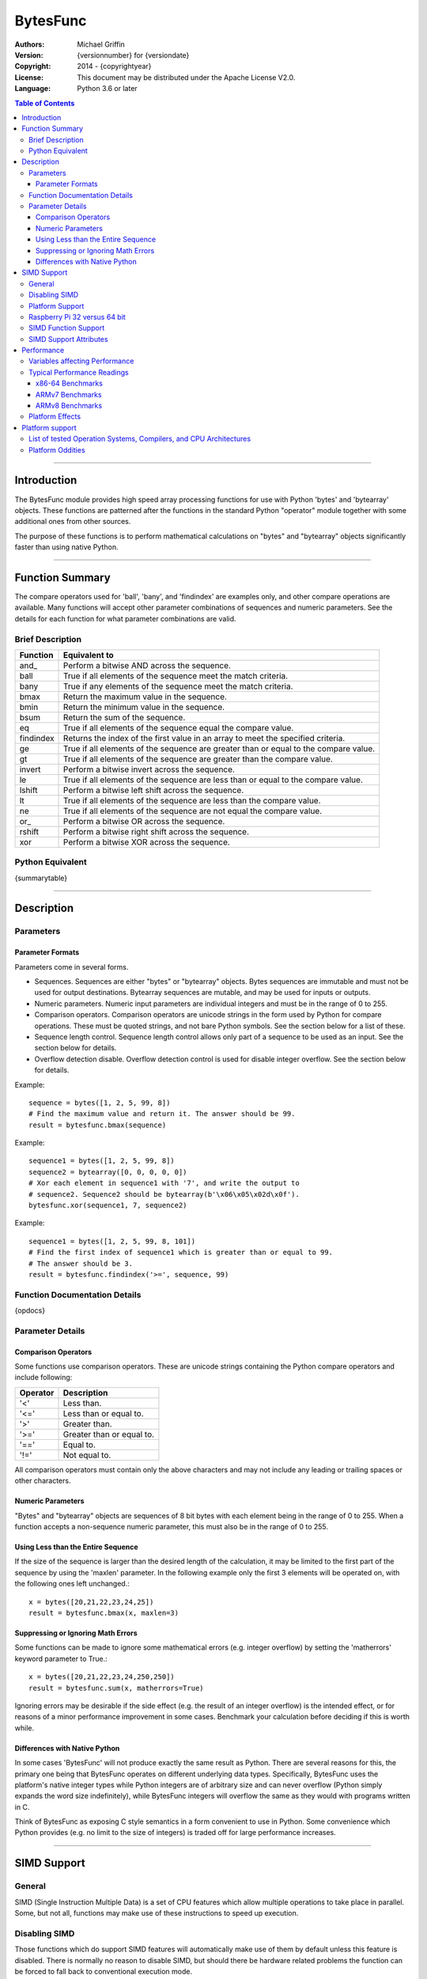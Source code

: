 =========
BytesFunc
=========

:Authors:
    Michael Griffin
    

:Version: {versionnumber} for {versiondate}
:Copyright: 2014 - {copyrightyear}
:License: This document may be distributed under the Apache License V2.0.
:Language: Python 3.6 or later


.. contents:: Table of Contents

---------------------------------------------------------------------

Introduction
============

The BytesFunc module provides high speed array processing functions for use with
Python 'bytes' and 'bytearray' objects. These functions are patterned after the
functions in the standard Python "operator" module together with some additional 
ones from other sources.

The purpose of these functions is to perform mathematical calculations on 
"bytes" and "bytearray" objects significantly faster than using native Python.

---------------------------------------------------------------------

Function Summary
================

The compare operators used for 'ball', 'bany', and 'findindex' are examples
only, and other compare operations are available. Many functions will accept
other parameter combinations of sequences and numeric parameters. See the
details for each function for what parameter combinations are valid.


Brief Description
-----------------

=========== ==================================================
  Function       Equivalent to
=========== ==================================================
      and\_  Perform a bitwise AND across the sequence.
       ball  True if all elements of the sequence meet the match criteria.
       bany  True if any elements of the sequence meet the match criteria.
       bmax  Return the maximum value in the sequence.
       bmin  Return the minimum value in the sequence.
       bsum  Return the sum of the sequence.
         eq  True if all elements of the sequence equal the compare value.
  findindex  Returns the index of the first value in an array to meet the
             specified criteria.
         ge  True if all elements of the sequence are greater than or equal to 
             the compare value.
         gt  True if all elements of the sequence are greater than the compare 
             value.
     invert  Perform a bitwise invert across the sequence.
         le  True if all elements of the sequence are less than or equal to the 
             compare value.
     lshift  Perform a bitwise left shift across the sequence.
         lt  True if all elements of the sequence are less than the compare 
             value.
         ne  True if all elements of the sequence are not equal the compare 
             value.
       or\_  Perform a bitwise OR across the sequence.
     rshift  Perform a bitwise right shift across the sequence.
        xor  Perform a bitwise XOR across the sequence.
=========== ==================================================


Python Equivalent
-----------------

{summarytable}



---------------------------------------------------------------------

Description
===========

Parameters
----------

Parameter Formats
_________________

Parameters come in several forms.

* Sequences. Sequences are either "bytes" or "bytearray" objects. Bytes 
  sequences are immutable and must not be used for output destinations. 
  Bytearray sequences are mutable, and may be used for inputs or outputs.
* Numeric parameters. Numeric input parameters are individual integers and must 
  be in the range of 0 to 255.
* Comparison operators. Comparison operators are unicode strings in the form 
  used by Python for compare operations. These must be quoted strings, and not 
  bare Python symbols. See the section below for a list of these.
* Sequence length control. Sequence length control allows only part of a 
  sequence to be used as an input. See the section below for details.
* Overflow detection disable. Overflow detection control is used for disable 
  integer overflow. See the section below for details.

Example::

  sequence = bytes([1, 2, 5, 99, 8])
  # Find the maximum value and return it. The answer should be 99.
  result = bytesfunc.bmax(sequence)

Example::

  sequence1 = bytes([1, 2, 5, 99, 8])
  sequence2 = bytearray([0, 0, 0, 0, 0])
  # Xor each element in sequence1 with '7', and write the output to
  # sequence2. Sequence2 should be bytearray(b'\x06\x05\x02d\x0f').
  bytesfunc.xor(sequence1, 7, sequence2)

Example::

  sequence1 = bytes([1, 2, 5, 99, 8, 101])
  # Find the first index of sequence1 which is greater than or equal to 99.
  # The answer should be 3.
  result = bytesfunc.findindex('>=', sequence, 99)


Function Documentation Details
------------------------------

{opdocs}


Parameter Details
-----------------

Comparison Operators
____________________

Some functions use comparison operators. These are unicode strings containing
the Python compare operators and include following:

========= ============================
Operator   Description
========= ============================
 '<'       Less than.
 '<='      Less than or equal to.
 '>'       Greater than.
 '>='      Greater than or equal to.
 '=='      Equal to.
 '!='      Not equal to.
========= ============================

All comparison operators must contain only the above characters and may not
include any leading or trailing spaces or other characters.

Numeric Parameters
__________________

"Bytes" and "bytearray" objects are sequences of 8 bit bytes with each element
being in the range of 0 to 255. When a function accepts a non-sequence numeric
parameter, this must also be in the range of 0 to 255.


Using Less than the Entire Sequence
___________________________________

If the size of the sequence is larger than the desired length of the calculation,
it may be limited to the first part of the sequence by using the 'maxlen' 
parameter. In the following example only the first 3 elements will be operated
on, with the following ones left unchanged.::

 x = bytes([20,21,22,23,24,25])
 result = bytesfunc.bmax(x, maxlen=3)


Suppressing or Ignoring Math Errors
___________________________________

Some functions can be made to ignore some mathematical errors (e.g. integer 
overflow) by setting the 'matherrors' keyword parameter to True.::

 x = bytes([20,21,22,23,24,250,250])
 result = bytesfunc.sum(x, matherrors=True)


Ignoring errors may be desirable if the side effect (e.g. the result of an 
integer overflow) is the intended effect, or for reasons of a minor performance
improvement in some cases. Benchmark your calculation before deciding if this 
is worth while.


Differences with Native Python
______________________________

In some cases 'BytesFunc' will not produce exactly the same result as Python. 
There are several reasons for this, the primary one being that BytesFunc 
operates on different underlying data types. Specifically, BytesFunc
uses the platform's native integer types while Python integers are of 
arbitrary size and can never overflow (Python simply expands the word size 
indefinitely), while BytesFunc integers will overflow the same as they would 
with programs written in C.

Think of BytesFunc as exposing C style semantics in a form convenient to use
in Python. Some convenience which Python provides (e.g. no limit to the size of 
integers) is traded off for large performance increases.


---------------------------------------------------------------------

SIMD Support
============

General
-------

SIMD (Single Instruction Multiple Data) is a set of CPU features which allow
multiple operations to take place in parallel. Some, but not all, functions may
make use of these instructions to speed up execution. 


Disabling SIMD
--------------

Those functions which do support SIMD features will automatically make use of 
them by default unless this feature is disabled. There is normally no reason
to disable SIMD, but should there be hardware related problems the function can
be forced to fall back to conventional execution mode. 

If the optional parameter "nosimd" is set to true ("nosimd=True"), SIMD 
execution will be disabled. The default is "False". 

To repeat, there is normally no reason to wish to disable SIMD. 


Platform Support
----------------

SIMD instructions are presently supported only on the following:

* 64 bit x86 (i.e. AMD64) using GCC.
* 32 bit ARMv7 using GCC (tested on Raspberry Pi 3).
* 64 bit ARMv8 AARCH64 using GCC (tested on Raspberry Pi 4).

Other compilers or platforms will still run the same functions and should 
produce the same results, but they will not benefit from SIMD acceleration. 

However, non-SIMD functions will still be much faster standard Python code. See
the performance benchmarks to see what the relative speed differences are. With
wider data types (e.g. double precision floating point) SIMD provides only
marginal speed ups anyway. 


Raspberry Pi 32 versus 64 bit
-----------------------------

The Raspberry Pi uses an ARM CPU. This can operate in 32 or 64 bit mode. When
in 32 bit mode, the Raspberry Pi 3 operates in ARMv7 mode. This has 64 bit ARM
NEON SIMD vectors.

When in 64 bit mode, it acts as an ARMv8, with AARCH64 128 bit ARM NEON SIMD
vectors.

The Raspbian Linux OS is 32 bit mode only. Other distros such as Ubuntu offer
64 bit versions. 

The "setup.py" file uses platform detection code to determine which ARM CPU
and mode it is running on. Due to the availability of hardware for testing,
this code is tailored to the Raspberry Pi 3 and Raspberry Pi 4 and the 
operating systems listed. This code then selects the appropriate compiler 
arguments to pass to the setup routines to tell the compiler what mode to 
compile for.

If other ARM platforms are used which have different platform signatures or
which require different compiler arguments, the "setup.py" file may need to be
modified in order to use SIMD acceleration.

However, the straight 'C' code should still compile and run, and still provide 
performance many times faster than when using native Python.



SIMD Function Support
---------------------

The following table shows which functions are supported by SIMD on which CPU
architectures.

{simdtable}



SIMD Support Attributes
-----------------------

"Simdsupport" provides information on the SIMD level compiled into this 
version of the library. There are two attributes, 'hassimd' and 'simdarch'.

* 'hassimd' is TRUE if the CPU supports the required SIMD features.
* 'simdarch' contains a string indicating the CPU architecture the library
   was compiled for.

Example::

  >>> bytesfunc.simdsupport.hassimd
  True


Example::

  >>> bytesfunc.simdsupport.simdarch
  'x86_64'


This was created primarily for unit testing and benchmarking and should
not be considered to be a permanent or stable part of the library.

---------------------------------------------------------------------

Performance
===========

Variables affecting Performance
-------------------------------

The purpose of the BytesFunc module is to execute common operations faster than
native Python. The relative speed will depend upon a number of factors:

* The function.
* Function options. Turning checking off will result in faster performance.
* The data in the sequence and the parameters. 
* The size of the sequence.
* The platform, including CPU type (e.g. x86 or ARM), operating system, 
  and compiler.

The speeds listed below should be used as rough guidelines only. More exact
results will require application specific testing. The numbers shown are the
execution time of each function relative to native Python. For example, a value 
of '50' means that the corresponding BytesFunc operation ran 50 times faster 
than the closest native Python equivalent. 

Both relative performance (the speed-up as compared to Python) and absolute
performance (the actual execution speed of Python and BytesFunc) will vary
significantly depending upon the compiler (which is OS platform dependent) and 
whether compiled to 32 or 64 bit. If your precise actual benchmark performance 
results matter, be sure to conduct your testing using the actual OS and compiler 
your final program will be deployed on. The values listed below were measured on 
x86-64 Linux compiled with GCC. 


Note: Some more complex BytesFunc functions do not work exactly the same way as 
the native Python equivalents. This means that the benchmark results should be 
taken as general guidelines rather than precise comparisons. 


Typical Performance Readings
----------------------------

In this set of tests, all error checking was turned on and SIMD 
acceleration was enabled where this did not conflict with the preceding
(the defaults in each case). 

The Bytesfunc versus Python factor of 100.0 means the bytesfunc version ran
100 times faster than in native Python on that platform. Benchmarks for 
different hardware and platforms cannot be compared via this benchmark in terms
of absolute performance as these are relative, not absolute numbers. 

An SIMD versus non-SIMD factor of 10.0 means the SIMD version was 10 times 
faster than the non-SIMD version. An SIMD versus non-SIMD factor of 0.0 means
the function did not support SIMD on the tested platform. 


x86-64 Benchmarks
_________________

The following tests were conducted on an x86-64 CPU.

{pybench_x86}


ARMv7 Benchmarks
_________________

The following tests were conducted on an ARM CPU in 32 bit mode (ARMv7) on a 
Raspberry Pi 3.

{pybench_ARMv7}


ARMv8 Benchmarks
_________________

The following tests were conducted on an ARM CPU in 64 bit mode (ARMv8) on a 
Raspberry Pi 4.

{pybench_ARMv8}


Platform Effects
----------------

The platform, including CPU, OS, compiler, and compiler version can 
affect performance, and this influence can change significantly for 
different functions. 

If your application requires exact performance data, then benchmark
your application in the specific platform (hardware, OS, and compiler) 
that you will be using.


---------------------------------------------------------------------

Platform support
================

List of tested Operation Systems, Compilers, and CPU Architectures
------------------------------------------------------------------

BytesFunc is written in 'C' and uses the standard C libraries to implement the 
underlying math functions. BytesFunc has been tested on the following platforms.

{bfuncdoc_ossupportdata}

* The Rasberry Pi 3 tests were conducted on a Raspberry Pi 3 ARM CPU running
  in 32 bit mode. 
* The Ubuntu ARM tests were conducted on a Raspberry Pi 4 ARM CPU running in
  64 bit mode.
* All others were conducted using VMs running on x86 hardware. 


Platform Oddities
-----------------

As most operators are implemented using native behaviour, details of some 
operations may depend on the CPU architecture.

Lshift and rshift will exhibit a behaviour that depends on the CPU type 
whether it is 32 or 64 bit, and array size. 

For 32 bit x86 systems, if the array word size is 32 bits or less, the shift 
is masked to 5 bits. That is, shift amounts greater than 32 will "roll over",
repeating smaller shifts.

On 64 bit systems, this behaviour will vary depending on whether SIMD is used
or not. Arrays which are not even multiples of SIMD register sizes may
exibit different behaviour at different array indexes (depending on whether 
SIMD or non-SIMD instructions were used for those parts of the array).

ARM does not display this roll-over behaviour, and so may give different
results than x86. However, negative shift values may result in the shift
operation being conducted in the opposite direction (e.g. right shift instead
of left shift).

The conclusion is that bit shift operations which use a shift amount which is
not in the range of 0 to "maximum number" may produce undefined results.
So valid bit shift amounts should be 0 to 7.

